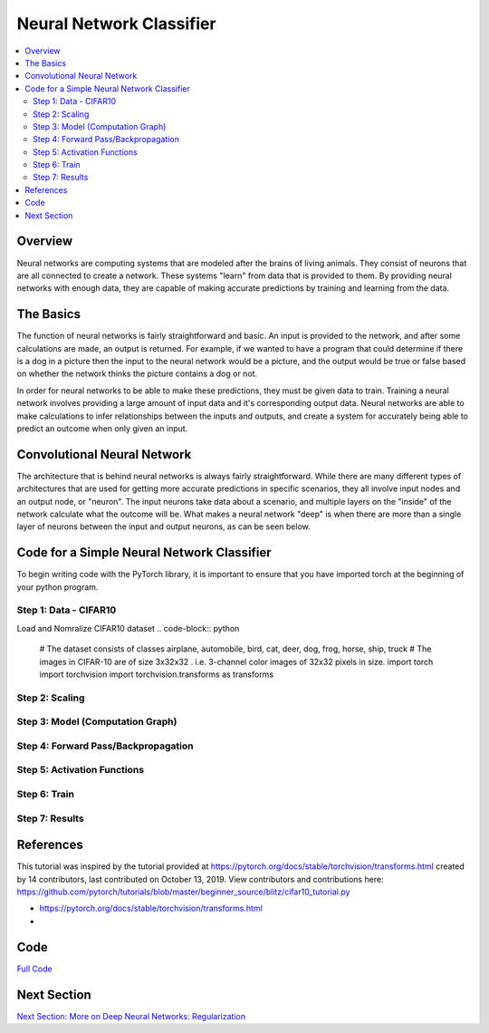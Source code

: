 *************************
Neural Network Classifier
*************************

##################
##################
.. contents::
  :local:
  :depth: 8

==========================
Overview
==========================
Neural networks are computing systems that are modeled after the brains of living animals. They consist of neurons that are all connected to create a network. These systems "learn" from data that is provided to them. By providing neural networks with enough data, they are capable of making accurate predictions by training and learning from the data.

==========================
The Basics
==========================
The function of neural networks is fairly straightforward and basic. An input is provided to the network, and after some calculations are made, an output is returned. For example, if we wanted to have a program that could determine if there is a dog in a picture then the input to the neural network would be a picture, and the output would be true or false based on whether the network thinks the picture contains a dog or not.

In order for neural networks to be able to make these predictions, they must be given data to train. Training a neural network involves providing a large amount of input data and it's corresponding output data. Neural networks are able to make calculations to infer relationships between the inputs and outputs, and create a system for accurately being able to predict an outcome when only given an input.

============================
Convolutional Neural Network
============================
The architecture that is behind neural networks is always fairly straightforward. While there are many different types of architectures 
that are used for getting more accurate predictions in specific scenarios, they all involve input nodes and an output node, or "neuron". The input neurons take data about a scenario, and multiple layers on the "inside" of the network calculate what the outcome will be. What makes a neural network "deep" is when there are more than a single layer of neurons between the input and output neurons, as can be seen below. 

.. figure:: _img/neuralnetwork.jpeg

===========================================
Code for a Simple Neural Network Classifier
===========================================
To begin writing code with the PyTorch library, it is important to ensure that you have imported torch at the beginning of your python program. 

--------------------------------
Step 1: Data - CIFAR10
--------------------------------
Load and Nomralize CIFAR10 dataset
.. code-block:: python
    # The dataset consists of classes airplane, automobile, bird, cat, deer, dog, frog, horse, ship,        truck
    # The images in CIFAR-10 are of size 3x32x32 . i.e. 3-channel color images of 32x32 pixels in           size.
    import torch
    import torchvision
    import torchvision.transforms as transforms



--------------------------------
Step 2: Scaling
--------------------------------


.. figure:: _img_simple_code/2.PNG

---------------------------------
Step 3: Model (Computation Graph)
---------------------------------

.. figure:: _img_simple_code/3.PNG

-------------------------------------
Step 4: Forward Pass/Backpropagation
-------------------------------------

.. figure:: _img_simple_code/4.PNG

-------------------------------------
Step 5: Activation Functions
-------------------------------------

.. figure:: _img_simple_code/5.PNG

-------------------------------------
Step 6: Train
-------------------------------------

.. figure:: _img_simple_code/6.PNG

-------------------------------------
Step 7: Results
-------------------------------------

=============
References
=============
This tutorial was inspired by the tutorial provided at https://pytorch.org/docs/stable/torchvision/transforms.html created by 14 contributors, last contributed on October 13, 2019.  View contributors and contributions here: https://github.com/pytorch/tutorials/blob/master/beginner_source/blitz/cifar10_tutorial.py

- https://pytorch.org/docs/stable/torchvision/transforms.html
- 

=============
Code
=============
.. _nnClassCode: NNclassifier.py
`Full Code <nnClassCode_>`_

=============
Next Section
=============
.. _reg: regularization.rst
`Next Section: More on Deep Neural Networks: Regularization <reg_>`_ 

